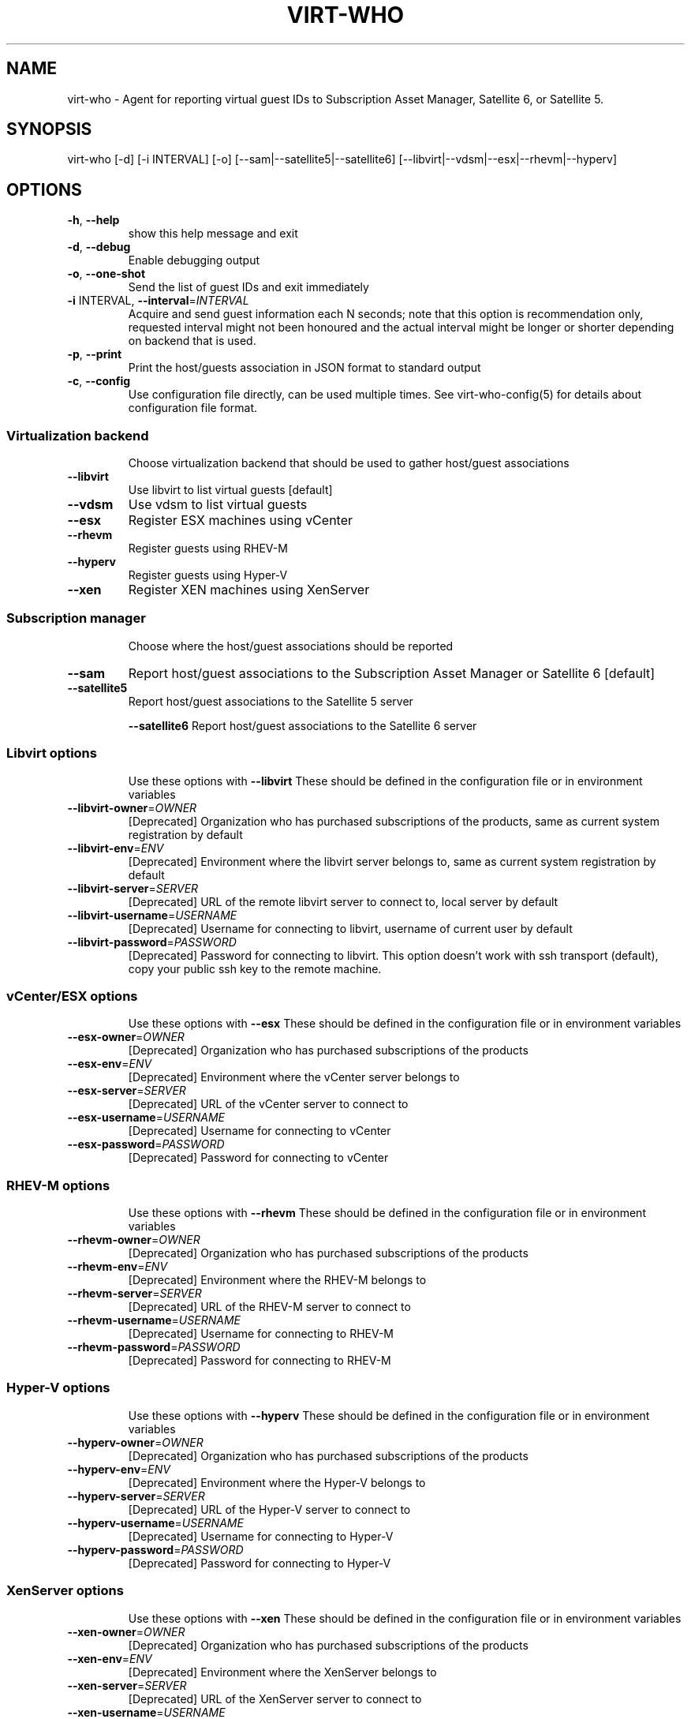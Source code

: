 .TH VIRT-WHO "8" "April 2016" "virt-who"
.SH NAME
virt-who - Agent for reporting virtual guest IDs to Subscription Asset Manager, Satellite 6, or Satellite 5.
.SH SYNOPSIS
virt-who [-d] [-i INTERVAL] [-o] [--sam|--satellite5|--satellite6] [--libvirt|--vdsm|--esx|--rhevm|--hyperv]
.SH OPTIONS
.TP
\fB\-h\fR, \fB\-\-help\fR
show this help message and exit
.TP
\fB\-d\fR, \fB\-\-debug\fR
Enable debugging output
.TP
\fB\-o\fR, \fB\-\-one\-shot\fR
Send the list of guest IDs and exit immediately
.TP
\fB\-i\fR INTERVAL, \fB\-\-interval\fR=\fIINTERVAL\fR
Acquire and send guest information each N seconds; note that this option is recommendation only, requested interval might not been honoured and the actual interval might be longer or shorter depending on backend that is used.
.TP
\fB\-p\fR, \fB\-\-print\fR
Print the host/guests association in JSON format to standard output
.TP
\fB\-c\fR, \fB\-\-config\fR
Use configuration file directly, can be used multiple times. See virt-who-config(5) for details about configuration file format.
.IP
.SS Virtualization backend
.IP
Choose virtualization backend that should be used to gather host/guest associations
.TP
\fB\-\-libvirt\fR
Use libvirt to list virtual guests [default]
.TP
\fB\-\-vdsm\fR
Use vdsm to list virtual guests
.TP
\fB\-\-esx\fR
Register ESX machines using vCenter
.TP
\fB\-\-rhevm\fR
Register guests using RHEV\-M
.TP
\fB\-\-hyperv\fR
Register guests using Hyper\-V
.TP
\fB\-\-xen\fr
Register XEN machines using XenServer
.IP
.SS Subscription manager
.IP
Choose where the host/guest associations should be reported
.TP
\fB\-\-sam\fR
Report host/guest associations to the Subscription Asset Manager or Satellite 6 [default]
.TP
\fB\-\-satellite5\fR
Report host/guest associations to the Satellite 5 server
.IP
\fB\-\-satellite6\fR
Report host/guest associations to the Satellite 6 server
.IP
.SS Libvirt options
.IP
Use these options with \fB\-\-libvirt\fR
These should be defined in the configuration file or in environment variables
.TP
\fB\-\-libvirt\-owner\fR=\fIOWNER\fR
[Deprecated] Organization who has purchased subscriptions of the products, same as current system registration by default
.TP
\fB\-\-libvirt\-env\fR=\fIENV\fR
[Deprecated] Environment where the libvirt server belongs to, same as current system registration by default
.TP
\fB\-\-libvirt\-server\fR=\fISERVER\fR
[Deprecated] URL of the remote libvirt server to connect to, local server by default
.TP
\fB\-\-libvirt\-username\fR=\fIUSERNAME\fR
[Deprecated] Username for connecting to libvirt, username of current user by default
.TP
\fB\-\-libvirt\-password\fR=\fIPASSWORD\fR
[Deprecated] Password for connecting to libvirt. This option doesn't work with ssh transport (default), copy your public ssh key to the remote machine.
.IP
.SS vCenter/ESX options
.IP
Use these options with \fB\-\-esx\fR
These should be defined in the configuration file or in environment variables
.TP
\fB\-\-esx\-owner\fR=\fIOWNER\fR
[Deprecated] Organization who has purchased subscriptions of the products
.TP
\fB\-\-esx\-env\fR=\fIENV\fR
[Deprecated] Environment where the vCenter server belongs to
.TP
\fB\-\-esx\-server\fR=\fISERVER\fR
[Deprecated] URL of the vCenter server to connect to
.TP
\fB\-\-esx\-username\fR=\fIUSERNAME\fR
[Deprecated] Username for connecting to vCenter
.TP
\fB\-\-esx\-password\fR=\fIPASSWORD\fR
[Deprecated] Password for connecting to vCenter
.IP
.SS RHEV\-M options
.IP
Use these options with \fB\-\-rhevm\fR
These should be defined in the configuration file or in environment variables
.TP
\fB\-\-rhevm\-owner\fR=\fIOWNER\fR
[Deprecated] Organization who has purchased subscriptions of the products
.TP
\fB\-\-rhevm\-env\fR=\fIENV\fR
[Deprecated] Environment where the RHEV\-M belongs to
.TP
\fB\-\-rhevm\-server\fR=\fISERVER\fR
[Deprecated] URL of the RHEV\-M server to connect to
.TP
\fB\-\-rhevm\-username\fR=\fIUSERNAME\fR
[Deprecated] Username for connecting to RHEV\-M
.TP
\fB\-\-rhevm\-password\fR=\fIPASSWORD\fR
[Deprecated] Password for connecting to RHEV\-M
.IP
.SS Hyper\-V options
.IP
Use these options with \fB\-\-hyperv\fR
These should be defined in the configuration file or in environment variables
.TP
\fB\-\-hyperv\-owner\fR=\fIOWNER\fR
[Deprecated] Organization who has purchased subscriptions of the products
.TP
\fB\-\-hyperv\-env\fR=\fIENV\fR
[Deprecated] Environment where the Hyper\-V belongs to
.TP
\fB\-\-hyperv\-server\fR=\fISERVER\fR
[Deprecated] URL of the Hyper\-V server to connect to
.TP
\fB\-\-hyperv\-username\fR=\fIUSERNAME\fR
[Deprecated] Username for connecting to Hyper\-V
.TP
\fB\-\-hyperv\-password\fR=\fIPASSWORD\fR
[Deprecated] Password for connecting to Hyper\-V
.SS XenServer options
.IP
Use these options with \fB\-\-xen\fR
These should be defined in the configuration file or in environment variables
.TP
\fB\-\-xen\-owner\fR=\fIOWNER\fR
[Deprecated] Organization who has purchased subscriptions of the products
.TP
\fB\-\-xen\-env\fR=\fIENV\fR
[Deprecated] Environment where the XenServer belongs to
.TP
\fB\-\-xen\-server\fR=\fISERVER\fR
[Deprecated] URL of the XenServer server to connect to
.TP
\fB\-\-xen\-username\fR=\fIUSERNAME\fR
[Deprecated] Username for connecting to XenServer
.TP
\fB\-\-xen\-password\fR=\fIPASSWORD\fR
[Deprecated] Password for connecting to XenServer
.IP
.SS Satellite 5 options:
.IP
Use these options with \fB\-\-satellite5\fR
These should be defined in the configuration file or in environment variables
.TP
\fB\-\-satellite-server\fR=\fISAT_SERVER
[Deprecated] Satellite server URL
.TP
\fB\-\-satellite-username\fR=\fISAT_USERNAME
[Deprecated] Username for connecting to Satellite server
.TP
\fB\-\-satellite-password\fR=\fISAT_PASSWORD
[Deprecated] Password for connecting to Satellite server
.PP
.SH ENVIRONMENT
virt-who also reads environmental variables. They have the same name as command line arguments but upper-cased, with underscore instead of dash and prefixed with VIRTWHO_ (e.g. VIRTWHO_ONE_SHOT). Empty variables are considered as disabled, non-empty as enabled
.SH USAGE
.SS MODE
virt-who has three modes how it can run:
.TP
1. one-shot mode
# virt-who -o

In this mode virt-who just sends the host to guest association to the server once and then exits.
.TP
2. interval mode
# virt-who

This is default mode. virt-who will listen to change events (if available) or do a polling with given interval, and will send the host to guest association when it changes. The default polling interval is 60 seconds and can be changed using "-i INTERVAL" (in seconds).
.TP
3. print mode
# virt-who -p

This mode is similar to oneshot mode but the host to guest association is not send to server, but printed to standard output instead.

.SS VIRTUALIZATION BACKEND

virt-who can use couple of virtualization backends.
.TP
1. libvirt
# virt-who

# virt-who --libvirt

Use libvirt as virtualization backend. This is default.
.IP

NOTE: virt-who can monitor for events only in this mode.
.TP
2. vdsm
# virt-who --vdsm

Use vdsm as virtualization backend.
.TP
3. ESX

# virt-who --esx --esx-owner=ESX_OWNER --esx-env=ESX_ENV --esx-server=ESX_SERVER --esx-username=ESX_USERNAME --esx-password=ESX_PASSWORD

Use ESX (vCenter) as virtualization backend and specify option required to connect to ESX server.

.TP
4. RHEV-M

# virt-who --rhevm --rhevm-owner=RHEVM_OWNER --rhevm-env=RHEVM_ENV --rhevm-server=RHEVM_SERVER --rhevm-username=RHEVM_USERNAME --rhevm-password=RHEVM_PASSWORD

Use RHEV-M as virtualization backend and specify option required to connect to RHEV-M server.

.TP
5. Hyper-V

# virt-who --hyperv --hyperv-owner=HYPERV_OWNER --hyperv-env=HYPERV_ENV --hyperv-server=HYPERV_SERVER --hyperv-username=HYPERV_USERNAME --hyperv-password=HYPERV_PASSWORD

Use Hyper-V as virtualization backend and specify option required to connect to Hyper-V server.

.TP
6. XenServer

# virt-who --xen --xen-owner=XEN_OWNER --xen-env=XEN_ENV --xen-server=XEN_SERVER --xen-username=XEN_USERNAME --xen-password=XEN_PASSWORD

Use Citrix XenServer as virtualization backend and specify option required to connect to XenServer server.

.TP
7. Fake

Fake virtualization backend fetches the host/guests association from file. This can be useful in environments where the hypervisor is not accessible by virt-who.
It's only available through configuration file, see virt-who-config(5) for details about configuration of this backend.


.SS SUBSCRIPTION MANAGER

virt-who can report host/guest associations to Subscription Asset Manager (SAM), to Satellite 5, or to Satellite 6.
.TP
1. Subscription Asset Manager or Satellite 6
# virt-who

# virt-who --sam

System must be registered using subscription-manager prior to using virt-who. Configuration for connecting to SAM is shared between subscription-manager and virt-who. This is default.

.TP
2. Satellite 6

# virt-who --satellite6

System must be registered using subscription-manager prior to using virt-who. Configuration for connecting to Satellite 6 is shared between subscription-manager and virt-who.

.TP
2. Satellite 5

# virt-who --satellite5 --satellite-server=SAT_SERVER --satellite-username=SAT_USERNAME --satellite-password=SAT_PASSWORD

This option can't be used for monitoring local guests, use rhn-virtualization-host instead.

.SH LOGGING
virt-who always writes error output to file /var/log/rhsm/rhsm.log. It also writes the same output to standard error output when started from command line.

virt-who can be started with option "-d" in all modes and with all backends. This option will enable verbose output with more information.

.SH SECURITY

Virt-who may present security concerns in some scenarios because it needs access to every hypervisor in the environment. To minimize security risk, virt-who is a network client, not a server. It only does outbound connections to find and register new hypervisors and does not need access to any virtual machines. To further reduce risk, deploy virt-who in a small virtual machine with a minimal installation and lock it down from any unsolicited inbound network connections.

Here is a list of ports that need to be open for different hypervisors:

    VMWare ESX/vCenter: 443/tcp
    Hyper-V: 5985/tcp
    RHEV-M: 443/tcp or 8443/tcp (depending on version)
    XenServer: 443/tcp
    libvirt: depending on transport type, default (for remote connections) is qemu over ssh on port 22
    local libvirt and vdsm use local connections and don't need open ports

virt-who also needs to have access to Subscription Asset Manager, Satellite 5, or Satellite 6. Default port is 443/tcp. All the ports might be changed by system administrators.

Using the same network for machine running virt-who as for hypervisor management software instead of production VM networks is suggested.

.SH AUTHOR
Radek Novacek <rnovacek at redhat dot com>
